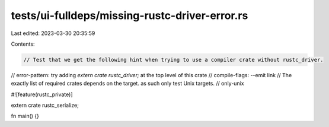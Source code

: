 tests/ui-fulldeps/missing-rustc-driver-error.rs
===============================================

Last edited: 2023-03-30 20:35:59

Contents:

.. code-block:: rs

    // Test that we get the following hint when trying to use a compiler crate without rustc_driver.
// error-pattern: try adding `extern crate rustc_driver;` at the top level of this crate
// compile-flags: --emit link
// The exactly list of required crates depends on the target. as such only test Unix targets.
// only-unix

#![feature(rustc_private)]

extern crate rustc_serialize;

fn main() {}


